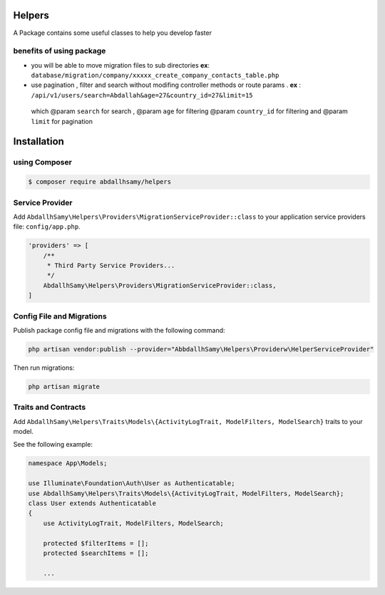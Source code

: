 Helpers
=======

A Package contains some useful classes to help you develop faster


benefits of using package
------

* you will be able to move migration files to sub directories **ex**: ``database/migration/company/xxxxx_create_company_contacts_table.php``
* use pagination , filter and search without modifing  controller methods or route params . **ex** : ``/api/v1/users/search=Abdallah&age=27&country_id=27&limit=15``
 which  @param ``search`` for search ,
 @param ``age`` for filtering
 @param ``country_id`` for filtering and @param  ``limit`` for pagination

Installation
=====

using Composer
--------

.. code-block:: bash

    $ composer require abdallhsamy/helpers


Service Provider
----------------

Add ``AbdallhSamy\Helpers\Providers\MigrationServiceProvider::class`` to your application service providers file: ``config/app.php``.

.. code-block:: php

    'providers' => [
        /**
         * Third Party Service Providers...
         */
        AbdallhSamy\Helpers\Providers\MigrationServiceProvider::class,
    ]

Config File and Migrations
--------------------------

Publish package config file and migrations with the following command:

.. code-block:: bash

    php artisan vendor:publish --provider="AbbdallhSamy\Helpers\Providerw\HelperServiceProvider"

Then run migrations:

.. code-block:: bash

    php artisan migrate


Traits and Contracts
--------------------

Add ``AbdallhSamy\Helpers\Traits\Models\{ActivityLogTrait, ModelFilters, ModelSearch}`` traits to your model.

See the following example:

.. code-block:: php

    namespace App\Models;

    use Illuminate\Foundation\Auth\User as Authenticatable;
    use AbdallhSamy\Helpers\Traits\Models\{ActivityLogTrait, ModelFilters, ModelSearch};
    class User extends Authenticatable
    {
        use ActivityLogTrait, ModelFilters, ModelSearch;

        protected $filterItems = [];
        protected $searchItems = [];
        
        ...




